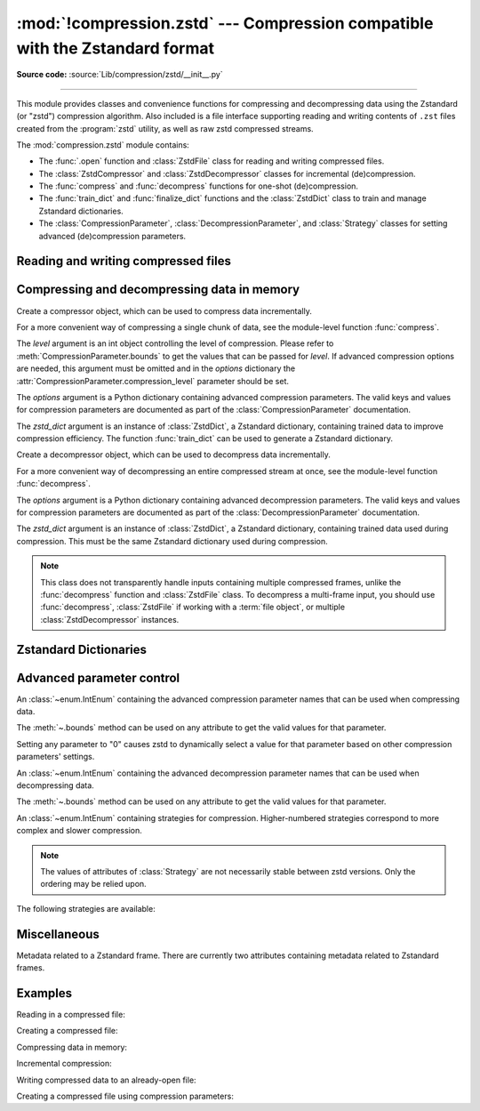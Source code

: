 :mod:`!compression.zstd` --- Compression compatible with the Zstandard format
=============================================================================

.. module:: compression.zstd
   :synopsis: Low level interface to compression and decompression routines in
              Meta's zstd library

.. versionadded:: 3.14

**Source code:** :source:`Lib/compression/zstd/__init__.py`

--------------

This module provides classes and convenience functions for compressing and
decompressing data using the Zstandard (or "zstd") compression algorithm. Also
included is a file interface supporting reading and writing contents of ``.zst``
files created from the :program:`zstd` utility, as well as raw zstd compressed
streams.

The :mod:`compression.zstd` module contains:

* The :func:`.open` function and :class:`ZstdFile` class for reading and
  writing compressed files.
* The :class:`ZstdCompressor` and :class:`ZstdDecompressor` classes for
  incremental (de)compression.
* The :func:`compress` and :func:`decompress` functions for one-shot
  (de)compression.
* The :func:`train_dict` and :func:`finalize_dict` functions and the
  :class:`ZstdDict` class to train and manage Zstandard dictionaries.
* The :class:`CompressionParameter`, :class:`DecompressionParameter`, and
  :class:`Strategy` classes for setting advanced (de)compression parameters.


.. exception:: ZstdError

   This exception is raised when an error occurs during compression or
   decompression, or while initializing the (de)compressor state.


Reading and writing compressed files
------------------------------------

.. function:: open(file, /, mode="rb", *, level=None, options=None, zstd_dict=None, encoding=None, errors=None, newline=None)

   Open an Zstandard-compressed file in binary or text mode, returning a
   :term:`file object`.

   The *file* argument can be either an actual file name (given as a
   :class:`str`, :class:`bytes` or :term:`path-like <path-like object>` object),
   in which case the named file is opened, or it can be an existing file object
   to read from or write to.

   The mode argument can be either 'r' for reading (default), 'w' for
   overwriting, 'a' for appending, or 'x' for exclusive creation. These can
   equivalently be given as 'rb', 'wb', 'ab', and 'xb' respectively. You may
   also open in text mode with 'rt', 'wt', 'at', and 'xt' respectively.

   When opening a file for reading, the *options* argument can be a dictionary
   providing advanced decompression parameters, see
   :class:`DecompressionParameter` for detailed information about supported
   parameters. The *zstd_dict* argument is a :class:`ZstdDict` instance to be
   used during decompression. When opening a file for reading, the *level*
   argument should not be used.

   When opening a file for writing, the *options* argument can be a dictionary
   providing advanced decompression parameters, see
   :class:`CompressionParameter` for detailed information about supported
   parameters. The *level* argument is the compression level to use when
   writing compressed data. Only one of *level* or *options* may be passed. The
   *zstd_dict* argument is a :class:`ZstdDict` instance to be used during
   compression.

   For binary mode, this function is equivalent to the :class:`ZstdFile`
   constructor: ``ZstdFile(file, mode, ...)``. In this case, the
   *encoding*, *errors* and *newline* parameters must not be provided.

   For text mode, a :class:`ZstdFile` object is created, and wrapped in an
   :class:`io.TextIOWrapper` instance with the specified encoding, error handling
   behavior, and line ending(s).


.. class:: ZstdFile(file, /, mode="r", *, level=None, options=None, zstd_dict=None)

   Open a Zstandard-compressed file in binary mode.

   A :class:`ZstdFile` can wrap an already-open :term:`file object`, or operate
   directly on a named file. The *file* argument specifies either the file
   object to wrap, or the name of the file to open (as a :class:`str`,
   :class:`bytes` or :term:`path-like <path-like object>` object). When
   wrapping an existing file object, the wrapped file will not be closed when
   the :class:`ZstdFile` is closed.

   The *mode* argument can be either ``"r"`` for reading (default), ``"w"`` for
   overwriting, ``"x"`` for exclusive creation, or ``"a"`` for appending. These
   can equivalently be given as ``"rb"``, ``"wb"``, ``"xb"`` and ``"ab"``
   respectively.

   If *file* is a file object (rather than an actual file name), a mode of
   ``"w"`` does not truncate the file, and is instead equivalent to ``"a"``.

   When opening a file for reading, the *options* argument can be a dictionary
   providing advanced decompression parameters, see
   :class:`DecompressionParameter` for detailed information about supported
   parameters. The *zstd_dict* argument is a :class:`ZstdDict` instance to be
   used during decompression. When opening a file for reading, the *level*
   argument should not be used.

   When opening a file for writing, the *options* argument can be a dictionary
   providing advanced decompression parameters, see
   :class:`CompressionParameter` for detailed information about supported
   parameters. The *level* argument is the compression level to use when
   writing compressed data. Only one of *level* or *options* may be passed. The
   *zstd_dict* argument is a :class:`ZstdDict` instance to be used during
   compression.

   When opening a file for writing, the *options*, *zstd_dict* and *level*
   arguments have the same meanings as for :class:`ZstdCompressor`.

   :class:`ZstdFile` supports all the members specified by
   :class:`io.BufferedIOBase`, except for :meth:`~io.BufferedIOBase.detach`
   and :meth:`~io.IOBase.truncate`.
   Iteration and the :keyword:`with` statement are supported.

   The following method and attributes are also provided:

   .. method:: peek(size=-1)

      Return buffered data without advancing the file position. At least one
      byte of data will be returned, unless EOF has been reached. The exact
      number of bytes returned is unspecified (the *size* argument is ignored).

      .. note:: While calling :meth:`peek` does not change the file position of
         the :class:`ZstdFile`, it may change the position of the underlying
         file object (e.g. if the :class:`ZstdFile` was constructed by passing a
         file object for *filename*).

   .. attribute:: mode

      ``'rb'`` for reading and ``'wb'`` for writing.

   .. attribute:: name

      The name of the Zstandard file. Equivalent to the :attr:`~io.FileIO.name`
      attribute of the underlying :term:`file object`.


Compressing and decompressing data in memory
--------------------------------------------

.. function:: compress(data, level=None, options=None, zstd_dict=None)

   Compress *data* (a :term:`bytes-like object`), returning the compressed
   data as a :class:`bytes` object.

   The *level* argument is an int object controlling the level of
   compression. Please refer to :meth:`CompressionParameter.bounds` to get the
   values that can be passed for *level*. If advanced compression options are
   needed, this argument must be omitted and in the *options* dictionary the
   :attr:`CompressionParameter.compression_level` parameter should be set.

   The *options* argument is a Python dictionary containing advanced compression
   parameters. The valid keys and values for compression parameters are
   documented as part of the :class:`CompressionParameter` documentation.

   The *zstd_dict* argument is an instance of :class:`ZstdDict`, a Zstandard
   dictionary, containing trained data to improve compression efficiency. The
   function :func:`train_dict` can be used to generate a Zstandard dictionary.


.. function:: decompress(data, zstd_dict=None, options=None)

   Decompress *data* (a :term:`bytes-like object`), returning the uncompressed
   data as a :class:`bytes` object.

   The *options* argument is a Python dictionary containing advanced
   decompression parameters. The valid keys and values for compression
   parameters are documented as part of the :class:`DecompressionParameter`
   documentation.

   The *zstd_dict* argument is an instance of :class:`ZstdDict`, a Zstandard
   dictionary, containing trained data used during compression. This must be
   the same Zstandard dictionary used during compression.

   If *data* is the concatenation of multiple distinct compressed frames,
   decompress all of these frames, and return the concatenation of the results.


.. class:: ZstdCompressor(level=None, options=None, zstd_dict=None)

   Create a compressor object, which can be used to compress data incrementally.

   For a more convenient way of compressing a single chunk of data, see the
   module-level function :func:`compress`.

   The *level* argument is an int object controlling the level of
   compression. Please refer to :meth:`CompressionParameter.bounds` to get the
   values that can be passed for *level*. If advanced compression options are
   needed, this argument must be omitted and in the *options* dictionary the
   :attr:`CompressionParameter.compression_level` parameter should be set.

   The *options* argument is a Python dictionary containing advanced compression
   parameters. The valid keys and values for compression parameters are
   documented as part of the :class:`CompressionParameter` documentation.

   The *zstd_dict* argument is an instance of :class:`ZstdDict`, a Zstandard
   dictionary, containing trained data to improve compression efficiency. The
   function :func:`train_dict` can be used to generate a Zstandard dictionary.

   .. attribute:: CONTINUE

      Collect more data for compression, which may or may not generate output
      immediately. This mode optimizes the compression ratio by maximizing the
      amount of data per block and frame.

   .. attribute:: FLUSH_BLOCK

      Complete and write a block to the data stream. The data returned so far
      can be immediately decompressed. Past data can still be referenced in
      future blocks generated by calls to :meth:`~.compress`,
      improving compression.

   .. attribute:: FLUSH_FRAME

      Complete and write out a frame. Future data provided to
      :meth:`~.compress` will be written into a new frame and
      *cannot* reference past data.

   .. method:: compress(data, mode=ZstdCompressor.CONTINUE)

      Compress *data* (a :term:`bytes-like object`), returning a :class:`bytes`
      object if possible, or an empty byte string otherwise. Some of *data* may
      be buffered internally, for use in later calls to
      :meth:`~.compress` and :meth:`~.flush`. The
      returned data should be concatenated with the output of any previous calls
      to :meth:`~.compress`.

      The *mode* argument is a :class:`ZstdCompressor` attribute, either
      :attr:`~.CONTINUE`, :attr:`~.FLUSH_BLOCK`,
      or :attr:`~.FLUSH_FRAME`.

      When you have finished providing data to the compressor, call the
      :meth:`~.flush` method to finish the compression process.

   .. method:: flush(mode)

      Finish the compression process, returning a :class:`bytes` object
      containing any data stored in the compressor's internal buffers.

      The *mode* argument is a :class:`ZstdCompressor` attribute, either
      :attr:`~.FLUSH_BLOCK`, or :attr:`~.FLUSH_FRAME`.


.. class:: ZstdDecompressor(zstd_dict=None, options=None)

   Create a decompressor object, which can be used to decompress data
   incrementally.

   For a more convenient way of decompressing an entire compressed stream at
   once, see the module-level function :func:`decompress`.

   The *options* argument is a Python dictionary containing advanced
   decompression parameters. The valid keys and values for compression
   parameters are documented as part of the :class:`DecompressionParameter`
   documentation.

   The *zstd_dict* argument is an instance of :class:`ZstdDict`, a Zstandard
   dictionary, containing trained data used during compression. This must be
   the same Zstandard dictionary used during compression.

   .. note::
      This class does not transparently handle inputs containing multiple
      compressed frames, unlike the :func:`decompress` function and
      :class:`ZstdFile` class. To decompress a multi-frame input, you should
      use :func:`decompress`, :class:`ZstdFile` if working with a
      :term:`file object`, or multiple :class:`ZstdDecompressor` instances.

   .. method:: decompress(data, max_length=-1)

      Decompress *data* (a :term:`bytes-like object`), returning
      uncompressed data as bytes. Some of *data* may be buffered
      internally, for use in later calls to :meth:`~.decompress`.
      The returned data should be concatenated with the output of any previous
      calls to :meth:`~.decompress`.

      If *max_length* is nonnegative, returns at most *max_length*
      bytes of decompressed data. If this limit is reached and further
      output can be produced, the :attr:`~.needs_input` attribute will
      be set to ``False``. In this case, the next call to
      :meth:`~.decompress` may provide *data* as ``b''`` to obtain
      more of the output.

      If all of the input data was decompressed and returned (either
      because this was less than *max_length* bytes, or because
      *max_length* was negative), the :attr:`~.needs_input` attribute
      will be set to ``True``.

      Attempting to decompress data after the end of a frame will raise a
      :exc:`ZstdError`. Any data found after the end of the frame is ignored
      and saved in the :attr:`~.unused_data` attribute.

   .. attribute:: eof

      ``True`` if the end-of-stream marker has been reached.

   .. attribute:: unused_data

      Data found after the end of the compressed stream.

      Before the end of the stream is reached, this will be ``b""``.

   .. attribute:: needs_input

      ``False`` if the :meth:`.decompress` method can provide more
      decompressed data before requiring new uncompressed input.


Zstandard Dictionaries
----------------------


.. function:: train_dict(samples, dict_size)

   Train a Zstandard dictionary, returning a :class:`ZstdDict` instance.
   Zstandard dictionaries enable more efficient compression of smaller sizes
   of data, which is traditionally difficult to compress due to less repetition.
   If you are compressing multiple similar groups of data (such as similar
   files), Zstandard dictionaries can improve compression ratios and speed
   significantly.

   The *samples* argument (an iterable of :class:`bytes`), is the population of
   samples used to train the Zstandard dictionary.

   The *dict_size* argument, an integer, is the maximum size (in bytes) the
   Zstandard dictionary should be. The Zstandard documentation suggests an
   absolute maximum of no more than 100KB, but the maximum can often be smaller
   depending on the data. Larger dictionaries generally slow down compression,
   but improve compression ratios. Smaller dictionaries lead to faster
   compression, but reduce the compression ratio.


.. function:: finalize_dict(zstd_dict, /, samples, dict_size, level)

   An advanced function for converting a "raw content" Zstandard dictionary into
   a regular Zstandard dictionary. "Raw content" dictionaries are a sequence of
   bytes that do not need to follow the structure of a normal Zstandard
   dictionary.

   The *zstd_dict* argument is a :class:`ZstdDict` instance with
   the :attr:`~ZstdDict.dict_content` containing the raw dictionary contents.

   The *samples* argument (an iterable of bytes), contains sample data for
   generating the Zstandard dictionary.

   The *dict_size* argument, an integer, is the maximum size (in bytes) the
   Zstandard dictionary should be. Please see :func:`train_dict` for
   suggestions on the maximum dictionary size.

   The *level* argument (an integer) is the compression level expected to be
   passed to the compressors using this dictionary. The dictionary information
   varies for each compression level, so tuning for the proper compression
   level can make compression more efficient.


.. class:: ZstdDict(dict_content, /, *, is_raw=False)

   A wrapper around Zstandard dictionaries. Dictionaries can be used to improve
   the compression of many small chunks of data. Use :func:`train_dict` if you
   need to train a new dictionary from sample data.

   The *dict_content* argument (a :term:`bytes-like object`), is the already
   trained dictionary information.

   The *is_raw* argument, a boolean, is an advanced parameter controlling the
   meaning of *dict_content*. ``True`` means *dict_content* is a "raw content"
   dictionary, without any format restrictions. ``False`` means *dict_content*
   is an ordinary Zstandard dictionary, created from Zstandard functions, e.g.
   :func:`train_dict` or the ``zstd`` CLI.

    .. attribute:: dict_content

        The content of the Zstandard dictionary, a ``bytes`` object. It's the
        same as the *dict_content* argument in the ``__init__`` method. It can
        be used with other programs, such as the ``zstd`` CLI program.

    .. attribute:: dict_id

        Identifier of the Zstandard dictionary, a int value between 0 and .

        Non-zero means the dictionary is ordinary, created by Zstandard
        functions and following the Zstandard format.

        ``0`` means a "raw content" dictionary, free of any format restriction,
        used for advanced users.

        .. note::

            The meaning of ``0`` for :attr:`ZstdDict.dict_id` is different from
            the ``dictionary_id`` argument to the :func:`get_frame_info`
            function.

    .. attribute:: as_digested_dict

        Load as a digested dictionary, see below.

    .. attribute:: as_undigested_dict

        Load as an undigested dictionary.

        Digesting a dictionary is a costly operation. These two attributes can
        control how the dictionary is loaded to the compressor, by passing them
        as the ``zstd_dict`` argument, e.g.
        ``compress(data, zstd_dict=zd.as_digested_dict)``.

        If don't use one of these attributes, an **undigested** dictionary is
        passed by default.

        .. list-table:: Difference for compression
            :widths: 12 12 12
            :header-rows: 1

            * -
              - | Digested
                | dictionary
              - | Undigested
                | dictionary
            * - | Some advanced
                | parameters of the
                | compressor may
                | be overridden
                | by dictionary's
                | parameters
              - | ``window_log``, ``hash_log``,
                | ``chain_log``, ``search_log``,
                | ``min_match``, ``target_length``,
                | ``strategy``,
                | ``enable_long_distance_matching``,
                | ``ldm_hash_log``, ``ldm_min_match``,
                | ``ldm_bucket_size_log``,
                | ``ldm_hash_rate_log``, and some
                | non-public parameters.
              - No
            * - | ZstdDict internally
                | caches the dictionary
              - | Yes. It's faster when
                | loading a digested
                | dictionary again with the same
                | compression level.
              - | No. If you wish to load an undigested
                | dictionary multiple times,
                | consider reusing a
                | compressor object.

        A **digested** dictionary is used for decompression by default, which
        is faster when loaded multiple times.


Advanced parameter control
--------------------------

.. class:: CompressionParameter()

   An :class:`~enum.IntEnum` containing the advanced compression parameter
   names that can be used when compressing data.

   The :meth:`~.bounds` method can be used on any attribute to get the valid
   values for that parameter.

   Setting any parameter to "0" causes zstd to dynamically select a value
   for that parameter based on other compression parameters' settings.

   .. method:: bounds()

      Return the tuple of int bounds, ``(lower, upper)``, of a compression
      parameter. This method should be called on the attribute you wish to
      retrieve the bounds of. For example, to get the valid values for
      :attr:`~.compression_level`, one may check the result of
      ``CompressionParameter.compression_level.bounds()``.

      Both the lower and upper bounds are inclusive.

   .. attribute:: compression_level

      A high-level means of setting other compression parameters that affect
      the speed and ratio of compressing data. Setting the level to 0 uses the
      default :attr:`COMPRESSION_LEVEL_DEFAULT`.

   .. attribute:: window_log

      Maximum allowed back-reference distance the compressor can use when
      compressing data, expressed as power of 2, ``1 << window_log`` bytes. This
      parameter greatly influences the memory usage of compression. Higher
      values require more memory but gain better compression values.

   .. attribute:: hash_log

      Size of the initial probe table, as a power of 2. The resulting memory
      usage is ``1 << (hash_log+2)`` bytes. Larger tables improve compression
      ratio of strategies <= :attr:`~Strategy.dfast`, and improve compression
      speed of strategies > :attr:`~Strategy.dfast`.

   .. attribute:: chain_log

      Size of the multi-probe search table, as a power of 2. The resulting
      memory usage is ``1 << (chain_log+2)`` bytes. Larger tables result in
      better and slower compression. This parameter has no effect for the
      :attr:`~Strategy.fast` strategy. It's still useful when using
      :attr:`~Strategy.dfast` strategy, in which case it defines a secondary
      probe table.

   .. attribute:: search_log

      Number of search attempts, as a power of 2. More attempts result in
      better and slower compression. This parameter is useless for
      :attr:`~Strategy.fast` and :attr:`~Strategy.dfast` strategies.

   .. attribute:: min_match

      Minimum size of searched matches. Larger values increase compression and
      decompression speed, but decrease ratio. Note that Zstandard can still
      find matches of smaller size, it just tweaks its search algorithm to look
      for this size and larger. Note that currently, for all strategies
      < :attr:`~Strategy.btopt`, the effective minimum is ``4``, for all
      strategies > :attr:`~Strategy.fast`, the effective maximum is ``6``.

   .. attribute:: target_length

      The impact of this field depends on the selected :class:`Strategy`.

      For strategies :attr:`~Strategy.btopt`, :attr:`~Strategy.btultra` and
      :attr:`~Strategy.btultra2`, the values is the length of a match
      considered "good enough" to stop searching. Larger values make
      compression ratios better, but compresses slower.

      For strategy :attr:`~Strategy.fast`, it is the distance between match
      sampling. Larger values make compression faster, but with a worse
      compression ratio.

   .. attribute:: strategy

      The higher the value of selected strategy, the more complex the
      compression technique used by zstd, resulting in higher compression
      ratios but slower compression.

      .. seealso:: :class:`Strategy`

   .. attribute:: enable_long_distance_matching

      Long distance matching can be used to improve compression for large
      inputs by finding large matches at greater distances. It increases memory
      usage and window size.

      Enabling this parameter increases default
      :attr:`~CompressionParameter.window_log` to 128 MiB except when expressly
      set to a different value. This setting is enabled by default if
      :attr:`~CompressionParameter.window_log` >= 128 MiB and the compression
      strategy >= :attr:`~Strategy.btopt` (compression level 16+).

   .. attribute:: ldm_hash_log

      Size of the table for long distance matching, as a power of 2. Larger
      values increase memory usage and compression ratio, but decrease
      compression speed.

   .. attribute:: ldm_min_match

      Minimum match size for long distance matcher. Larger or too small values
      can often decrease the compression ratio.

   .. attribute:: ldm_bucket_size_log

      Log size of each bucket in the long distance matcher hash table for
      collision resolution. Larger values improve collision resolution but
      decrease compression speed.
   .. attribute:: ldm_hash_rate_log

      Frequency of inserting/looking up entries into the long distance matcher
      hash table. Larger values improve compression speed. Deviating far from
      the default value will likely result in a compression ratio decrease.

   .. attribute:: content_size_flag

      Uncompressed content size will be written into frame header whenever
      known. This flag currently has no effect.

   .. attribute:: checksum_flag

      A 4-byte checksum using XXHash64 of the uncompressed content is written
      at the end of each frame. Zstandard's decompression code verifies the
      checksum. If there is a mismatch a :class:`ZstdError` exception is
      raised.
   .. attribute:: dict_id_flag

      When compressing with a :class:`ZstdDict`, the dictionary's ID is written
      into the frame header.

   .. attribute:: nb_workers

      Select how many threads will be spawned to compress in parallel. When
      :attr:`~.nb_workers` >= 1, enables multi-threaded compression, 1
      means "1-thread multi-threaded mode". More workers improve speed, but
      also increases memory usage and slightly reduce compression ratio.

   .. attribute:: job_size

      Size of a compression job, in bytes. This value is enforced only when
      :attr:`~CompressionParameter.nb_workers` >= 1. Each compression job is
      completed in parallel, so this value can indirectly impact the number of
      active threads.

   .. attribute:: overlap_log

      Sets how much data is reloaded from previous jobs (threads) for new jobs
      to be used by the look behind window during compression. This values is
      only used when :attr:`~CompressionParameter.nb_workers` >= 1. Acceptable
      values vary from 0 to 9.

         * 0 means dynamically set the overlap amount
         * 1 means no overlap
         * 9 means use a full window size from the previous job

      Each increment halves/doubles the overlap size. "8" means an overlap of
      ``window_size/2``, "7" means an overlap of ``window_size/4``, etc.

.. class:: DecompressionParameter()

   An :class:`~enum.IntEnum` containing the advanced decompression parameter
   names that can be used when decompressing data.

   The :meth:`~.bounds` method can be used on any attribute to get the valid
   values for that parameter.

   .. method:: bounds()

      Return the tuple of int bounds, ``(lower, upper)``, of a decompression
      parameter. This method should be called on the attribute you wish to
      retrieve the bounds of. For example, to get the valid values for
      :attr:`~.window_log_max`, one may check the result of
      ``CompressionParameter.window_log_max.bounds()``.

      Both the lower and upper bounds are inclusive.

   .. attribute:: window_log_max

      The power of two maximum size of the window used during decompression.
      This can be useful to limit the amount of memory used when decompressing
      data.

.. class:: Strategy()

   An :class:`~enum.IntEnum` containing strategies for compression.
   Higher-numbered strategies correspond to more complex and slower
   compression.

   .. note::

      The values of attributes of :class:`Strategy` are not necessarily stable
      between zstd versions. Only the ordering may be relied upon.

   The following strategies are available:

   .. attribute:: fast

   .. attribute:: dfast

   .. attribute:: greedy

   .. attribute:: lazy

   .. attribute:: lazy2

   .. attribute:: btlazy2

   .. attribute:: btopt

   .. attribute:: btultra

   .. attribute:: btultra2


Miscellaneous
-------------

.. function:: get_frame_info(frame_buffer)

   Retrieve a :class:`FrameInfo` object containing metadata about a Zstandard
   frame. Frames contain metadata related to the compressed data they hold.


.. class:: FrameInfo

   Metadata related to a Zstandard frame. There are currently two attributes
   containing metadata related to Zstandard frames.

   .. attribute:: decompressed_size

      The size of the decompressed contents of the frame.

   .. attribute:: dictionary_id

      An int object representing the Zstandard dictionary ID needed for
      decompressing the frame. ``0`` means the dictionary ID was not
      recorded in the frame header, the frame may or may not need a dictionary
      to be decoded, or the ID of such a dictionary is not specified.


.. attribute:: COMPRESSION_LEVEL_DEFAULT

   The default compression level for Zstandard, currently '3'.


.. attribute:: zstd_version_info

   Version number of the runtime zstd library as a tuple of integers
   (major, minor, release).


Examples
--------

Reading in a compressed file:

.. code-block:: python
   from compression import zstd
   with zstd.open("file.zst") as f:
       file_content = f.read()

Creating a compressed file:

.. code-block:: python
   from compression import zstd
   data = b"Insert Data Here"
   with zstd.open("file.zst", "w") as f:
       f.write(data)

Compressing data in memory:

.. code-block:: python
   from compression import zstd
   data_in = b"Insert Data Here"
   data_out = zstd.compress(data_in)

Incremental compression:

.. code-block:: python
   from compression import zstd
   comp = zstd.ZstdCompressor()
   out1 = comp.compress(b"Some data\n")
   out2 = comp.compress(b"Another piece of data\n")
   out3 = comp.compress(b"Even more data\n")
   out4 = comp.flush()
   # Concatenate all the partial results:
   result = b"".join([out1, out2, out3, out4])

Writing compressed data to an already-open file:

.. code-block:: python
   from compression import zstd
   with open("file.zst", "wb") as f:
       f.write(b"This data will not be compressed\n")
       with zstd.open(f, "w") as zstf:
           zstf.write(b"This *will* be compressed\n")
       f.write(b"Not compressed\n")

Creating a compressed file using compression parameters:

.. code-block:: python
   from compression import zstd
   options = {
      zstd.CompressionParameter.checksum_flag: 1
   }
   with zstd.open("file.zst", "w", options=options) as f:
       f.write(b"blah blah blah")
